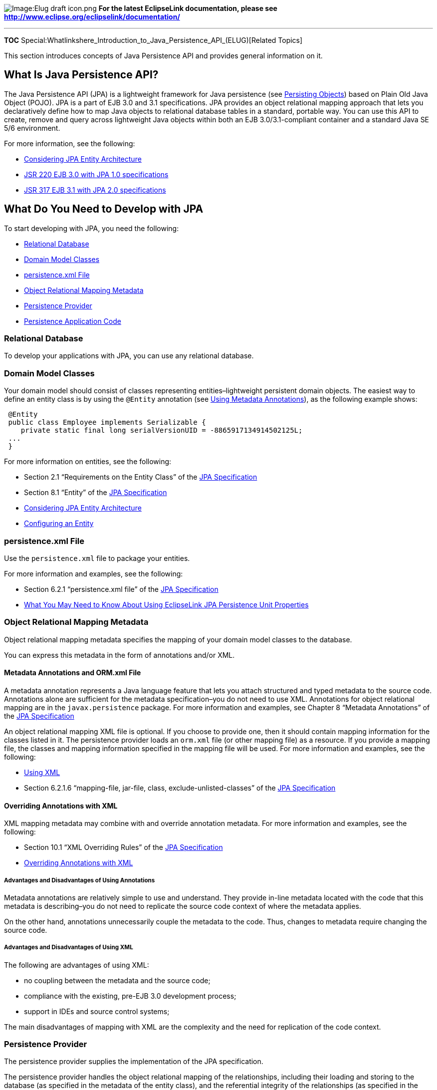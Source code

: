 image:Elug_draft_icon.png[Image:Elug draft
icon.png,title="Image:Elug draft icon.png"] *For the latest EclipseLink
documentation, please see
http://www.eclipse.org/eclipselink/documentation/*

'''''

*TOC*
Special:Whatlinkshere_Introduction_to_Java_Persistence_API_(ELUG)[Related
Topics]

This section introduces concepts of Java Persistence API and provides
general information on it.

== What Is Java Persistence API?

The Java Persistence API (JPA) is a lightweight framework for Java
persistence (see
link:Introduction_to_EclipseLink%20Application%20Development%20(ELUG)#Persisting_Objects[Persisting
Objects]) based on Plain Old Java Object (POJO). JPA is a part of EJB
3.0 and 3.1 specifications. JPA provides an object relational mapping
approach that lets you declaratively define how to map Java objects to
relational database tables in a standard, portable way. You can use this
API to create, remove and query across lightweight Java objects within
both an EJB 3.0/3.1-compliant container and a standard Java SE 5/6
environment.

For more information, see the following:

* link:Introduction_to_EclipseLink%20Application%20Development%20(ELUG)#Considering_JPA_Entity_Architecture[Considering
JPA Entity Architecture]
* http://jcp.org/en/jsr/detail?id=220[JSR 220 EJB 3.0 with JPA 1.0
specifications]
* http://jcp.org/en/jsr/detail?id=317[JSR 317 EJB 3.1 with JPA 2.0
specifications]

== What Do You Need to Develop with JPA

To start developing with JPA, you need the following:

* link:#Relational_Database[Relational Database]
* link:#Domain_Model_Classes[Domain Model Classes]
* link:#persistence.xml_File[persistence.xml File]
* link:#Object_Relational_Mapping_Metadata[Object Relational Mapping
Metadata]
* link:#Persistence_Provider[Persistence Provider]
* link:#Persistence_Application_Code[Persistence Application Code]

=== Relational Database

To develop your applications with JPA, you can use any relational
database.

=== Domain Model Classes

Your domain model should consist of classes representing
entities–lightweight persistent domain objects. The easiest way to
define an entity class is by using the `+@Entity+` annotation (see
link:Introduction%20to%20EclipseLink%20JPA%20(ELUG)#Using_Metadata_Annotations[Using
Metadata Annotations]), as the following example shows:

[source,java]
----
 @Entity
 public class Employee implements Serializable {
    private static final long serialVersionUID = -8865917134914502125L;
 ...
 }
----

For more information on entities, see the following:

* Section 2.1 "`Requirements on the Entity Class`" of the
http://jcp.org/en/jsr/detail?id=220[JPA Specification]
* Section 8.1 "`Entity`" of the http://jcp.org/en/jsr/detail?id=220[JPA
Specification]
* link:Introduction_to_EclipseLink%20Application%20Development%20(ELUG)#Considering_JPA_Entity_Architecture[Considering
JPA Entity Architecture]
* link:Introduction%20to%20EclipseLink%20JPA%20(ELUG)#Configuring_an_Entity[Configuring
an Entity]

=== persistence.xml File

Use the `+persistence.xml+` file to package your entities.

For more information and examples, see the following:

* Section 6.2.1 "`persistence.xml file`" of the
http://jcp.org/en/jsr/detail?id=220[JPA Specification]
* link:Using_EclipseLink_JPA_Extensions_(ELUG)#What_You_May_Need_to_Know_About_Using_EclipseLink_JPA_Persistence_Unit_Properties[What
You May Need to Know About Using EclipseLink JPA Persistence Unit
Properties]

=== Object Relational Mapping Metadata

Object relational mapping metadata specifies the mapping of your domain
model classes to the database.

You can express this metadata in the form of annotations and/or XML.

==== Metadata Annotations and ORM.xml File

A metadata annotation represents a Java language feature that lets you
attach structured and typed metadata to the source code. Annotations
alone are sufficient for the metadata specification–you do not need to
use XML. Annotations for object relational mapping are in the
`+javax.persistence+` package. For more information and examples, see
Chapter 8 "`Metadata Annotations`" of the
http://jcp.org/en/jsr/detail?id=220[JPA Specification]

An object relational mapping XML file is optional. If you choose to
provide one, then it should contain mapping information for the classes
listed in it. The persistence provider loads an `+orm.xml+` file (or
other mapping file) as a resource. If you provide a mapping file, the
classes and mapping information specified in the mapping file will be
used. For more information and examples, see the following:

* link:Introduction%20to%20EclipseLink%20JPA%20(ELUG)#Using_XML[Using
XML]
* Section 6.2.1.6 "`mapping-file, jar-file, class,
exclude-unlisted-classes`" of the
http://jcp.org/en/jsr/detail?id=220[JPA Specification]

==== Overriding Annotations with XML

XML mapping metadata may combine with and override annotation metadata.
For more information and examples, see the following:

* Section 10.1 "`XML Overriding Rules`" of the
http://jcp.org/en/jsr/detail?id=220[JPA Specification]
* link:Using%20EclipseLink%20JPA%20Extensions%20(ELUG)#Overriding_Annotations_with_XML[Overriding
Annotations with XML]

===== Advantages and Disadvantages of Using Annotations

Metadata annotations are relatively simple to use and understand. They
provide in-line metadata located with the code that this metadata is
describing–you do not need to replicate the source code context of where
the metadata applies.

On the other hand, annotations unnecessarily couple the metadata to the
code. Thus, changes to metadata require changing the source code.

===== Advantages and Disadvantages of Using XML

The following are advantages of using XML:

* no coupling between the metadata and the source code;
* compliance with the existing, pre-EJB 3.0 development process;
* support in IDEs and source control systems;

The main disadvantages of mapping with XML are the complexity and the
need for replication of the code context.

=== Persistence Provider

The persistence provider supplies the implementation of the JPA
specification.

The persistence provider handles the object relational mapping of the
relationships, including their loading and storing to the database (as
specified in the metadata of the entity class), and the referential
integrity of the relationships (as specified in the database).

For example, the EclipseLink persistence provider ensures that
relational descriptors are created for annotated objects, as well as
mappings are created based on annotations.

=== Persistence Application Code

To manage entities (see link:#Domain_Model_Classes[Domain Model
Classes]) in your persistence application, you need to obtain an entity
manager from an `+EntityManagerFactory+`. How you get the entity manager
and its factory largely depends on the Java environment in which you are
developing your application.

==== Container-Managed Entity Manager

In the Java EE environment, you acquire an entity manager by injecting
it using the `+@PersistenceContext+` annotation (dependency injection),
as the link:#Example_17-1[Obtaining an Entity Manager Through Dependency
Injection] example shows, or using a direct lookup of the entity manager
in the JNDI namespace, as the link:#Example_17-2[Performing JNDI Lookup
of an Entity Manager] example shows.

===== Example 17-1

[#'Example 17-1]## *_Obtaining an Entity Manager Through Dependency
Injection_*

[source,java]
----
 @PersistenceContext
 public EntityManager em;
----

[width="100%",cols="<100%",]
|===
|*Note:* You can only use the `+@PersistenceContext+` annotation
injection on session beans, servlets and JSP.
|===

===== Example 17-2

[#Example 17-2]## *_Performing JNDI Lookup of an Entity Manager_*

[source,java]
----
 @Stateless
 @PersistenceContext(name="ProjectEM", unitName="Project")
 public class ProjectSessionBean implements Project {
     @Resource
     SessionContext ctx;

     public void makeCurrent() {
         try {
            EntityManager em = (EntityManager)ctx.lookup("ProjectEM");
            ...
     }
 }
----

See the following
http://dev.eclipse.org/mhonarc/lists/eclipselink-users/msg04632.html[EclipseLink
post] for concurrency issues when using an EntityManager directly on a
servlet outside of a function local variable instead of a Statelss
session bean.

The container would manage the life cycle of this entity manager–your
application does not have to create it or close it.

For more information and examples, see the following sections of the
http://jcp.org/en/jsr/detail?id=220[JPA Specification]:

* Section 3.1 "`EntityManager`"
* Section 5.2.1 "`Obtaining an Entity Manager in the Java EE
Environment`"
* Section 5.3.1 "`Obtaining an Entity Manager Factory in a Java EE
Container`"

==== Application-Managed Entity Manager

In the Java SE environment, not the container but the application
manages the life cycle of an entity manager. You would create this
entity manager using the `+EntityManagerFactory+`’s method
`+createEntityManager+`. You have to use the
`+javax.persistence.Persistence+` class to bootstrap an
`+EntityManagerFactory+` instance, as this example shows:

[#Example 17-3]## *_Application-Managed Entity Manager in the Java SE
Environment_*

[source,java]
----
 public class Employee {

     public static void main(String[] args) {
         EntityManagerFactory emf =
             Persistence.createEntityManagerFactory("EmpService");
         EntityManager em = emf.createEntityManager();
     ...
         em.close();
         emf.close();
 }
----

Notice that you need to explicitly close the entity manager and the
factory.

In the Java EE environment, you can use the application-managed entity
managers as well. You would create it using the `+@PersistenceUnit+`
annotation to declare a reference to the `+EntityManagerFactory+` for a
persistence unit, as the following example shows:

[source,java]
----
 @PersistenceUnit
 EntityManagerFactory emf;
----

[width="100%",cols="<100%",]
|===
|*Note:* You can only use the `+@PersistenceContext+` annotation
injection on session beans, servlets and JSP.
|===

For more information and examples, see the following sections of the
http://jcp.org/en/jsr/detail?id=220[JPA Specification]:

* Section 5.2.2 "`Obtaining an Application-managed Entity Manager`"
* Section 5.3.2 "`Obtaining an Entity Manager Factory in a Java SE
Environment`"

==== Transaction Management

Transactions define when new, changed or removed entities are
synchronized to the database.

JPA supports the following two types of transaction management:

* link:#JTA_Transaction_Management[JTA Transaction Management]
* link:#Resource-Local_Transactions[Resource-Local Transactions]

Container-managed entity managers always use JTA transactions.
Application-managed entity managers may use JTA or resource-local
transactions. The default transaction type for Java EE application is
JTA.

You define the transaction type for a persistence unit and configure it
using the `+persistence.xml+` file (see
link:#persistence.xml_File[persistence.xml File]).

For more information, see Section 5.5 "`Controlling Transactions`" of
the http://jcp.org/en/jsr/detail?id=220[JPA Specification].

===== JTA Transaction Management

JTA transactions are the transactions of the Java EE server.

As section 5.5.1 "`JTA Entity Managers`" of the
http://jcp.org/en/jsr/detail?id=220[JPA Specification] defines, "`An
entity manager whose transactions are controlled through JTA is a JTA
entity manager. A JTA entity manager participates in the current JTA
transaction, which is begun and committed external to the entity manager
and propagated to the underlying resource manager.`"

===== Resource-Local Transactions

Resource-local transactions are the native transactions of the JDBC
drivers that are referenced by a persistence unit. Your application
explicitly controls these transactions. Your application interacts with
the resource-local transactions by acquiring an implementation of the
`+EntityTransaction+` interface from the entity manager.

For more information and examples, see the following sections of the
http://jcp.org/en/jsr/detail?id=220[JPA Specification].

* Section 5.5.2 "`Resource-local Entity Managers`"
* Section 5.5.2.1 "`The EntityTransaction Interface`"

'''''

_link:EclipseLink_User's_Guide_Copyright_Statement[Copyright Statement]_

Category:_EclipseLink_User's_Guide[Category: EclipseLink User’s Guide]
Category:_Release_1[Category: Release 1] Category:_Concept[Category:
Concept] Category:_JPA[Category: JPA]
